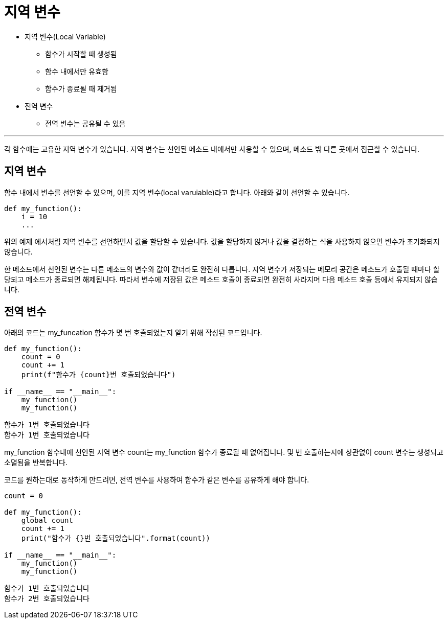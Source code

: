 = 지역 변수

* 지역 변수(Local Variable)
** 함수가 시작할 때 생성됨
** 함수 내에서만 유효함
** 함수가 종료될 때 제거됨
* 전역 변수
** 전역 변수는 공유될 수 있음

---

각 함수에는 고유한 지역 변수가 있습니다. 지역 변수는 선언된 메소드 내에서만 사용할 수 있으며, 메소드 밖 다른 곳에서 접근할 수 있습니다.

== 지역 변수

함수 내에서 변수를 선언할 수 있으며, 이를 지역 변수(local varuiable)라고 합니다. 아래와 같이 선언할 수 있습니다.

[source, python]
----
def my_function():
    i = 10
    ...
----

위의 예제 에서처럼 지역 변수를 선언하면서 값을 할당할 수 있습니다. 값을 할당하지 않거나 값을 결정하는 식을 사용하지 않으면 변수가 초기화되지 않습니다.

한 메소드에서 선언된 변수는 다른 메소드의 변수와 값이 같더라도 완전히 다릅니다. 지역 변수가 저장되는 메모리 공간은 메소드가 호출될 때마다 할당되고 메소드가 종료되면 해제됩니다. 따라서 변수에 저장된 값은 메소드 호출이 종료되면 완전히 사라지며 다음 메소드 호출 등에서 유지되지 않습니다.

== 전역 변수

아래의 코드는 my_funcation 함수가 몇 번 호출되었는지 알기 위해 작성된 코드입니다.

[source, python]
----
def my_function():
    count = 0
    count += 1
    print(f"함수가 {count}번 호출되었습니다")

if __name__ == "__main__":
    my_function()
    my_function()
----

----
함수가 1번 호출되었습니다
함수가 1번 호출되었습니다
----

my_function 함수내에 선언된 지역 변수 count는 my_function 함수가 종료될 때 없어집니다. 몇 번 호출하는지에 상관없이 count 변수는 생성되고 소멸됨을 반복합니다.

코드를 원하는대로 동작하게 만드려면, 전역 변수를 사용하여 함수가 같은 변수를 공유하게 해야 합니다.

[source, python]
----
count = 0

def my_function():
    global count
    count += 1
    print("함수가 {}번 호출되었습니다".format(count))

if __name__ == "__main__":
    my_function()
    my_function()
----

----
함수가 1번 호출되었습니다
함수가 2번 호출되었습니다
----
